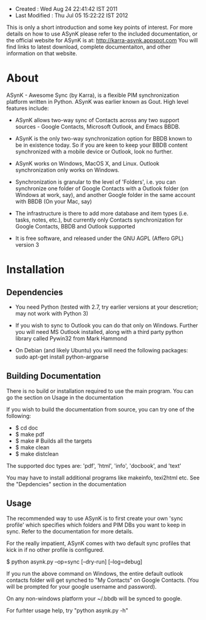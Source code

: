 - Created       : Wed Aug 24 22:41:42 IST 2011
- Last Modified : Thu Jul 05 15:22:22 IST 2012

This is only a short introduction and some key points of interest. For more
details on how to use ASynK please refer to the included documentation, or the
official website for ASynK is at: http://karra-asynk.appspot.com You will find
links to latest download, complete documentaiton, and other information on
that website.

* About

  ASynK - Awesome Sync (by Karra), is a flexible PIM synchronization platform
  written in Python. ASynK was earlier known as Gout. High level features
  include:

  - ASynK allows two-way sync of Contacts across any two support sources -
    Google Contacts, Microsoft Outlook, and Emacs BBDB.
  
  - ASynK is the only two-way synchronization option for BBDB known to be in
    existence today. So if you are keen to keep your BBDB content synchronized
    with a mobile device or Outlook, look no further.
  
  - ASynK works on Windows, MacOS X, and Linux. Outlook synchronization
    only works on Windows.
  
  - Synchronization is granular to the level of 'Folders', i.e. you can
    synchronize one folder of Google Contacts with a Outlook folder (on
    Windows at work, say), and another Google folder in the same account with
    BBDB (On your Mac, say)
  
  - The infrastructure is there to add more database and item types
    (i.e. tasks, notes, etc.), but currently only Contacts synchronization for
    Google Contacts, BBDB and Outlook supported
    
  - It is free software, and released under the GNU AGPL (Affero GPL) version
    3

* Installation

** Dependencies

   - You need Python (tested with 2.7, try earlier versions at your
     descretion; may not work with Python 3)

   - If you wish to sync to Outlook you can do that only on Windows. Further
     you will need MS Outlook installed, along with a third party python
     library called Pywin32 from Mark Hammond

   - On Debian (and likely Ubuntu) you will need the following packages:
        sudo apt-get install python-argparse
        
** Building Documentation

   There is no build or installation required to use the main program. You can
   go the section on Usage in the documentation

   If you wish to build the documentation from source, you can try one of the
   following: 

   - $ cd doc
   - $ make pdf
   - $ make 			# Builds all the targets
   - $ make clean
   - $ make distclean

   The supported doc types are: 'pdf', 'html', 'info', 'docbook', and 'text' 

   You may have to install additional programs like makeinfo, texi2html
   etc. See the "Depdencies" section in the documentation

** Usage

   The recommended way to use ASynK is to first create your own 'sync profile'
   which specifies which folders and PIM DBs you want to keep in sync. Refer
   to the documentation for more details.

   For the really impatient, ASynK comes with two default sync profiles that
   kick in if no other profile is configured.
   
   $ python asynk.py --op=sync [--dry-run] [--log=debug]

   If you run the above command on Windows, the entire default outlook
   contacts folder will get synched to "My Contacts" on Google Contacts. (You
   will be prompted for your google username and password). 

   On any non-windows platform your ~/.bbdb will be synced to google.

   For furhter usage help, try "python asynk.py -h"
